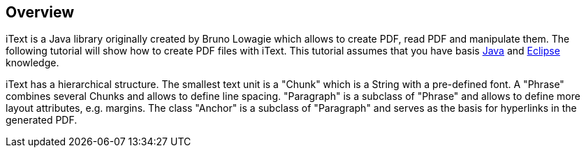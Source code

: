 [[itext]]
== Overview

iText is a Java library originally created by Bruno Lowagie which
allows to create PDF, read PDF and manipulate them.
The following
tutorial will show how to create PDF files with
iText. This tutorial
assumes that you have basis
http://www.vogella.com/tutorials/JavaIntroduction/article.html[Java]
and
http://www.vogella.com/tutorials/Eclipse/article.html[Eclipse]
knowledge.

iText has a hierarchical structure. The smallest text unit is a
"Chunk" which is a String with a pre-defined font. A "Phrase" combines
several Chunks and allows to define line spacing. "Paragraph" is a
subclass of "Phrase" and allows to define more layout attributes, e.g.
margins. The class "Anchor" is a subclass of "Paragraph" and serves as
the basis for hyperlinks in the generated PDF.

